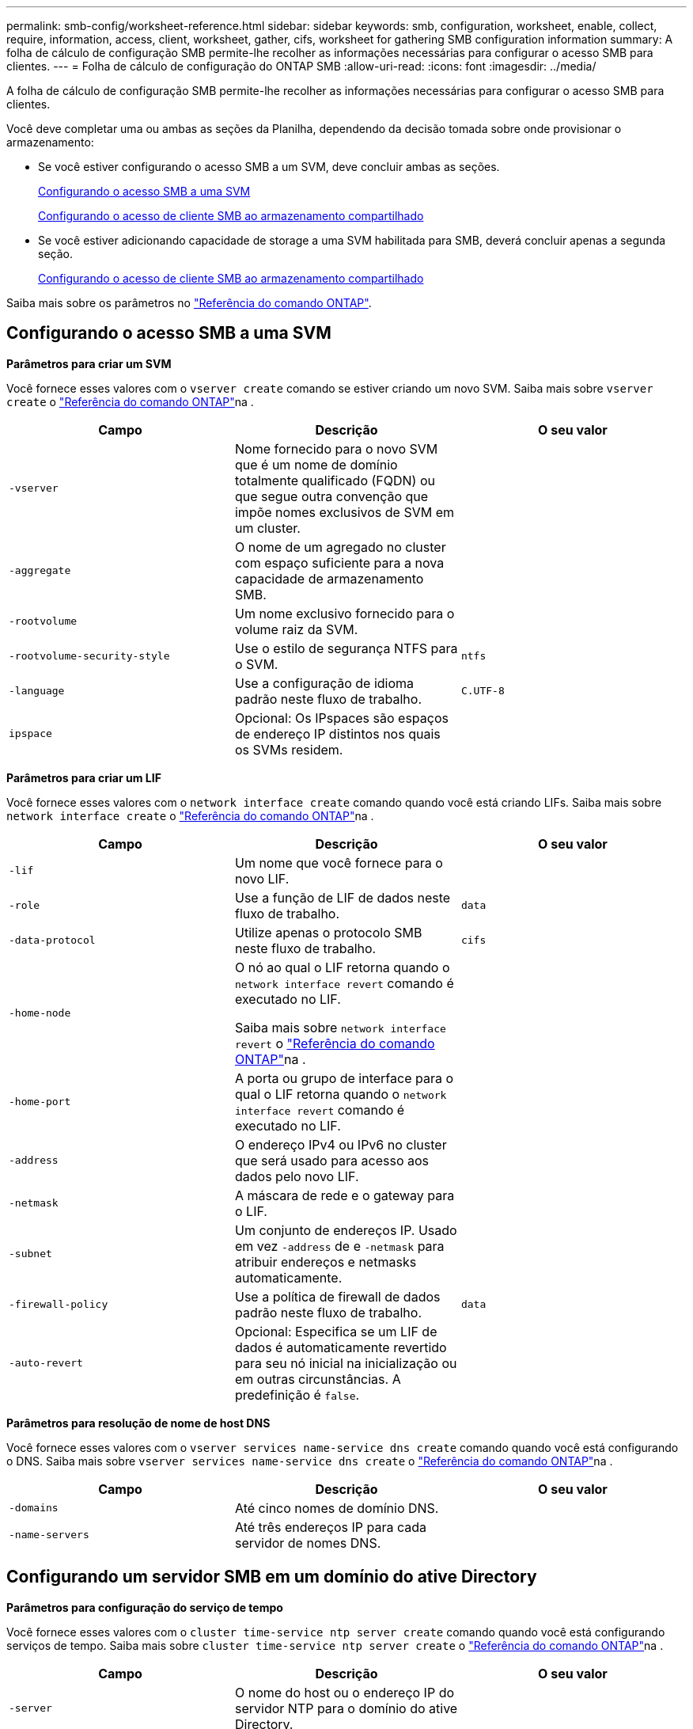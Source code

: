 ---
permalink: smb-config/worksheet-reference.html 
sidebar: sidebar 
keywords: smb, configuration, worksheet, enable, collect, require, information, access, client, worksheet, gather, cifs, worksheet for gathering SMB configuration information 
summary: A folha de cálculo de configuração SMB permite-lhe recolher as informações necessárias para configurar o acesso SMB para clientes. 
---
= Folha de cálculo de configuração do ONTAP SMB
:allow-uri-read: 
:icons: font
:imagesdir: ../media/


[role="lead"]
A folha de cálculo de configuração SMB permite-lhe recolher as informações necessárias para configurar o acesso SMB para clientes.

Você deve completar uma ou ambas as seções da Planilha, dependendo da decisão tomada sobre onde provisionar o armazenamento:

* Se você estiver configurando o acesso SMB a um SVM, deve concluir ambas as seções.
+
xref:configure-access-svm-task.adoc[Configurando o acesso SMB a uma SVM]

+
xref:configure-client-access-shared-storage-concept.adoc[Configurando o acesso de cliente SMB ao armazenamento compartilhado]

* Se você estiver adicionando capacidade de storage a uma SVM habilitada para SMB, deverá concluir apenas a segunda seção.
+
xref:configure-client-access-shared-storage-concept.adoc[Configurando o acesso de cliente SMB ao armazenamento compartilhado]



Saiba mais sobre os parâmetros no link:https://docs.netapp.com/us-en/ontap-cli/["Referência do comando ONTAP"^].



== Configurando o acesso SMB a uma SVM

*Parâmetros para criar um SVM*

Você fornece esses valores com o `vserver create` comando se estiver criando um novo SVM. Saiba mais sobre `vserver create` o link:https://docs.netapp.com/us-en/ontap-cli/vserver-create.html["Referência do comando ONTAP"^]na .

|===
| Campo | Descrição | O seu valor 


 a| 
`-vserver`
 a| 
Nome fornecido para o novo SVM que é um nome de domínio totalmente qualificado (FQDN) ou que segue outra convenção que impõe nomes exclusivos de SVM em um cluster.
 a| 



 a| 
`-aggregate`
 a| 
O nome de um agregado no cluster com espaço suficiente para a nova capacidade de armazenamento SMB.
 a| 



 a| 
`-rootvolume`
 a| 
Um nome exclusivo fornecido para o volume raiz da SVM.
 a| 



 a| 
`-rootvolume-security-style`
 a| 
Use o estilo de segurança NTFS para o SVM.
 a| 
`ntfs`



 a| 
`-language`
 a| 
Use a configuração de idioma padrão neste fluxo de trabalho.
 a| 
`C.UTF-8`



 a| 
`ipspace`
 a| 
Opcional: Os IPspaces são espaços de endereço IP distintos nos quais os SVMs residem.
 a| 

|===
*Parâmetros para criar um LIF*

Você fornece esses valores com o `network interface create` comando quando você está criando LIFs. Saiba mais sobre `network interface create` o link:https://docs.netapp.com/us-en/ontap-cli/network-interface-create.html["Referência do comando ONTAP"^]na .

|===
| Campo | Descrição | O seu valor 


 a| 
`-lif`
 a| 
Um nome que você fornece para o novo LIF.
 a| 



 a| 
`-role`
 a| 
Use a função de LIF de dados neste fluxo de trabalho.
 a| 
`data`



 a| 
`-data-protocol`
 a| 
Utilize apenas o protocolo SMB neste fluxo de trabalho.
 a| 
`cifs`



 a| 
`-home-node`
 a| 
O nó ao qual o LIF retorna quando o `network interface revert` comando é executado no LIF.

Saiba mais sobre `network interface revert` o link:https://docs.netapp.com/us-en/ontap-cli/network-interface-revert.html["Referência do comando ONTAP"^]na .
 a| 



 a| 
`-home-port`
 a| 
A porta ou grupo de interface para o qual o LIF retorna quando o `network interface revert` comando é executado no LIF.
 a| 



 a| 
`-address`
 a| 
O endereço IPv4 ou IPv6 no cluster que será usado para acesso aos dados pelo novo LIF.
 a| 



 a| 
`-netmask`
 a| 
A máscara de rede e o gateway para o LIF.
 a| 



 a| 
`-subnet`
 a| 
Um conjunto de endereços IP. Usado em vez `-address` de e `-netmask` para atribuir endereços e netmasks automaticamente.
 a| 



 a| 
`-firewall-policy`
 a| 
Use a política de firewall de dados padrão neste fluxo de trabalho.
 a| 
`data`



 a| 
`-auto-revert`
 a| 
Opcional: Especifica se um LIF de dados é automaticamente revertido para seu nó inicial na inicialização ou em outras circunstâncias. A predefinição é `false`.
 a| 

|===
*Parâmetros para resolução de nome de host DNS*

Você fornece esses valores com o `vserver services name-service dns create` comando quando você está configurando o DNS. Saiba mais sobre `vserver services name-service dns create` o link:https://docs.netapp.com/us-en/ontap-cli/vserver-services-name-service-dns-create.html["Referência do comando ONTAP"^]na .

|===
| Campo | Descrição | O seu valor 


 a| 
`-domains`
 a| 
Até cinco nomes de domínio DNS.
 a| 



 a| 
`-name-servers`
 a| 
Até três endereços IP para cada servidor de nomes DNS.
 a| 

|===


== Configurando um servidor SMB em um domínio do ative Directory

*Parâmetros para configuração do serviço de tempo*

Você fornece esses valores com o `cluster time-service ntp server create` comando quando você está configurando serviços de tempo. Saiba mais sobre `cluster time-service ntp server create` o link:https://docs.netapp.com/us-en/ontap-cli/cluster-time-service-ntp-server-create.html["Referência do comando ONTAP"^]na .

|===
| Campo | Descrição | O seu valor 


 a| 
`-server`
 a| 
O nome do host ou o endereço IP do servidor NTP para o domínio do ative Directory.
 a| 

|===
*Parâmetros para criar um servidor SMB em um domínio do ative Directory*

Você fornece esses valores com o `vserver cifs create` comando ao criar um novo servidor SMB e especificar informações de domínio. Saiba mais sobre `vserver cifs create` o link:https://docs.netapp.com/us-en/ontap-cli/vserver-cifs-create.html["Referência do comando ONTAP"^]na .

|===
| Campo | Descrição | O seu valor 


 a| 
`-vserver`
 a| 
O nome do SVM no qual criar o servidor SMB.
 a| 



 a| 
`-cifs-server`
 a| 
O nome do servidor SMB (até 15 carateres).
 a| 



 a| 
`-domain`
 a| 
O nome de domínio totalmente qualificado (FQDN) do domínio do ative Directory a associar ao servidor SMB.
 a| 



 a| 
`-ou`
 a| 
Opcional: A unidade organizacional dentro do domínio do ative Directory a associar ao servidor SMB. Por padrão, este parâmetro é definido como computadores.
 a| 



 a| 
`-netbios-aliases`
 a| 
Opcional: Uma lista de aliases NetBIOS, que são nomes alternativos ao nome do servidor SMB.
 a| 



 a| 
`-comment`
 a| 
Opcional: Um comentário de texto para o servidor. Os clientes Windows podem ver esta descrição do servidor SMB ao navegar em servidores na rede.
 a| 

|===


== Configurando um servidor SMB em um grupo de trabalho

*Parâmetros para criar um servidor SMB em um grupo de trabalho*

Você fornece esses valores com o `vserver cifs create` comando ao criar um novo servidor SMB e especificar versões SMB compatíveis. Saiba mais sobre `vserver cifs create` o link:https://docs.netapp.com/us-en/ontap-cli/vserver-cifs-create.html["Referência do comando ONTAP"^]na .

|===
| Campo | Descrição | O seu valor 


 a| 
`-vserver`
 a| 
O nome do SVM no qual criar o servidor SMB.
 a| 



 a| 
`-cifs-server`
 a| 
O nome do servidor SMB (até 15 carateres).
 a| 



 a| 
`-workgroup`
 a| 
O nome do grupo de trabalho (até 15 carateres).
 a| 



 a| 
`-comment`
 a| 
Opcional: Um comentário de texto para o servidor. Os clientes Windows podem ver esta descrição do servidor SMB ao navegar em servidores na rede.
 a| 

|===
*Parâmetros para criar usuários locais*

Você fornece esses valores ao criar usuários locais usando o `vserver cifs users-and-groups local-user create` comando. Eles são necessários para servidores SMB em grupos de trabalho e opcionais em domínios do AD. Saiba mais sobre `vserver cifs users-and-groups local-user create` o link:https://docs.netapp.com/us-en/ontap-cli/vserver-cifs-users-and-groups-local-user-create.html["Referência do comando ONTAP"^]na .

|===
| Campo | Descrição | O seu valor 


 a| 
`-vserver`
 a| 
O nome do SVM no qual criar o usuário local.
 a| 



 a| 
`-user-name`
 a| 
O nome do utilizador local (até 20 carateres).
 a| 



 a| 
`-full-name`
 a| 
Opcional: O nome completo do usuário. Se o nome completo contiver um espaço, insira o nome completo entre aspas duplas.
 a| 



 a| 
`-description`
 a| 
Opcional: Uma descrição para o usuário local. Se a descrição contiver um espaço, coloque o parâmetro entre aspas.
 a| 



 a| 
`-is-account-disabled`
 a| 
Opcional: Especifica se a conta de usuário está ativada ou desativada. Se este parâmetro não for especificado, o padrão é ativar a conta de usuário.
 a| 

|===
*Parâmetros para criar grupos locais*

Você fornece esses valores ao criar grupos locais usando o `vserver cifs users-and-groups local-group create` comando. Eles são opcionais para servidores SMB em domínios e grupos de trabalho do AD. Saiba mais sobre `vserver cifs users-and-groups local-group create` o link:https://docs.netapp.com/us-en/ontap-cli/vserver-cifs-users-and-groups-local-group-create.html["Referência do comando ONTAP"^]na .

|===
| Campo | Descrição | O seu valor 


 a| 
`-vserver`
 a| 
O nome do SVM no qual criar o grupo local.
 a| 



 a| 
`-group-name`
 a| 
O nome do grupo local (até 256 carateres).
 a| 



 a| 
`-description`
 a| 
Opcional: Uma descrição para o grupo local. Se a descrição contiver um espaço, coloque o parâmetro entre aspas.
 a| 

|===


== Adição de capacidade de storage a uma SVM habilitada para SMB

*Parâmetros para criar um volume*

Você fornece esses valores com o `volume create` comando se estiver criando um volume em vez de uma qtree. Saiba mais sobre `volume create` o link:https://docs.netapp.com/us-en/ontap-cli/volume-create.html["Referência do comando ONTAP"^]na .

|===
| Campo | Descrição | O seu valor 


 a| 
`-vserver`
 a| 
Nome de uma SVM nova ou existente que hospedará o novo volume.
 a| 



 a| 
`-volume`
 a| 
Um nome descritivo exclusivo que você fornece para o novo volume.
 a| 



 a| 
`-aggregate`
 a| 
O nome de um agregado no cluster com espaço suficiente para o novo volume SMB.
 a| 



 a| 
`-size`
 a| 
Um número inteiro fornecido para o tamanho do novo volume.
 a| 



 a| 
`-security-style`
 a| 
Utilize o estilo de segurança NTFS para este fluxo de trabalho.
 a| 
`ntfs`



 a| 
`-junction-path`
 a| 
Localização sob a raiz (/) onde o novo volume deve ser montado.
 a| 

|===
*Parâmetros para criar uma qtree*

Você fornece esses valores com o `volume qtree create` comando se estiver criando uma qtree em vez de um volume. Saiba mais sobre `volume qtree create` o link:https://docs.netapp.com/us-en/ontap-cli/volume-qtree-create.html["Referência do comando ONTAP"^]na .

|===
| Campo | Descrição | O seu valor 


 a| 
`-vserver`
 a| 
O nome do SVM no qual reside o volume que contém a qtree.
 a| 



 a| 
`-volume`
 a| 
O nome do volume que conterá a nova qtree.
 a| 



 a| 
`-qtree`
 a| 
Um nome descritivo exclusivo que você fornece para a nova qtree, 64 carateres ou menos.
 a| 



 a| 
`-qtree-path`
 a| 
O argumento de caminho de qtree no formato `/vol/volume_name/qtree_name\>` pode ser especificado em vez de especificar volume e qtree como argumentos separados.
 a| 

|===
*Parâmetros para criar compartilhamentos SMB*

Você fornece esses valores com o `vserver cifs share create` comando. Saiba mais sobre `vserver cifs share create` o link:https://docs.netapp.com/us-en/ontap-cli/vserver-cifs-share-create.html["Referência do comando ONTAP"^]na .

|===
| Campo | Descrição | O seu valor 


 a| 
`-vserver`
 a| 
O nome do SVM no qual criar o compartilhamento SMB.
 a| 



 a| 
`-share-name`
 a| 
O nome do compartilhamento SMB que você deseja criar (até 256 carateres).
 a| 



 a| 
`-path`
 a| 
O nome do caminho para o compartilhamento SMB (até 256 carateres). Esse caminho deve existir em um volume antes de criar o compartilhamento.
 a| 



 a| 
`-share-properties`
 a| 
Opcional: Uma lista de propriedades de compartilhamento. As predefinições são `oplocks`, `browsable`, `changenotify` e `show-previous-versions`.
 a| 



 a| 
`-comment`
 a| 
Opcional: Um comentário de texto para o servidor (até 256 carateres). Os clientes Windows podem ver esta descrição do compartilhamento SMB ao navegar na rede.
 a| 

|===
*Parâmetros para criar listas de controle de acesso (ACLs) de compartilhamento SMB*

Você fornece esses valores com o `vserver cifs share access-control create` comando. Saiba mais sobre `vserver cifs share access-control create` o link:https://docs.netapp.com/us-en/ontap-cli/vserver-cifs-share-access-control-create.html["Referência do comando ONTAP"^]na .

|===
| Campo | Descrição | O seu valor 


 a| 
`-vserver`
 a| 
O nome da SVM no qual criar a ACL SMB.
 a| 



 a| 
`-share`
 a| 
O nome do compartilhamento SMB no qual criar.
 a| 



 a| 
`-user-group-type`
 a| 
O tipo de usuário ou grupo a ser adicionado à ACL do compartilhamento. O tipo padrão é `windows`
 a| 
`windows`



 a| 
`-user-or-group`
 a| 
O usuário ou grupo a adicionar à ACL do compartilhamento. Se você especificar o nome de usuário, você deve incluir o domínio do usuário usando o formato "nome de usuário".
 a| 



 a| 
`-permission`
 a| 
Especifica as permissões para o usuário ou grupo.
 a| 
`[ No_access | Read | Change | Full_Control ]`

|===